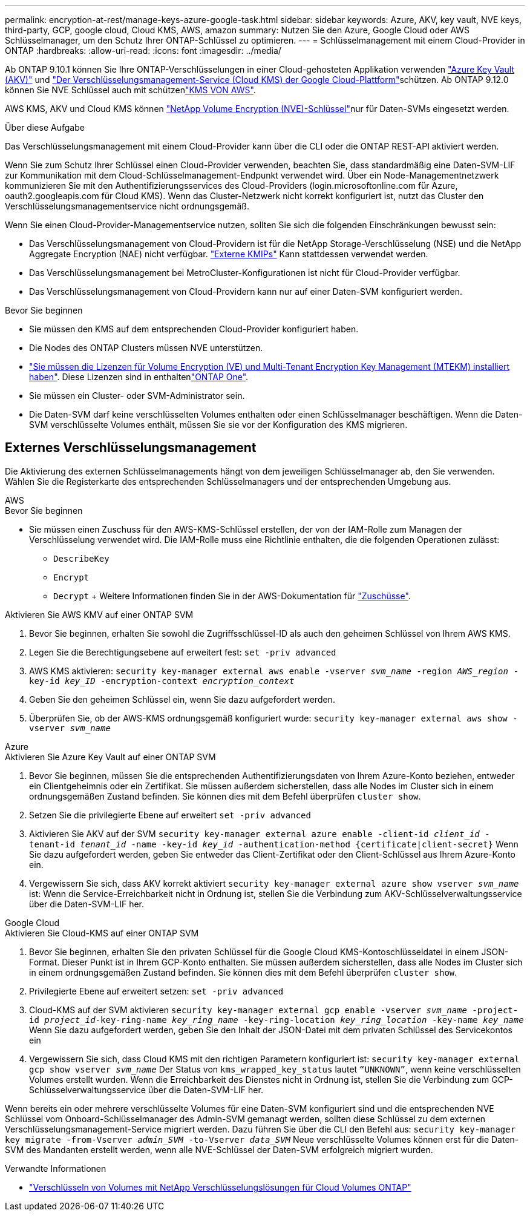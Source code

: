 ---
permalink: encryption-at-rest/manage-keys-azure-google-task.html 
sidebar: sidebar 
keywords: Azure, AKV, key vault, NVE keys, third-party, GCP, google cloud, Cloud KMS, AWS, amazon 
summary: Nutzen Sie den Azure, Google Cloud oder AWS Schlüsselmanager, um den Schutz Ihrer ONTAP-Schlüssel zu optimieren. 
---
= Schlüsselmanagement mit einem Cloud-Provider in ONTAP
:hardbreaks:
:allow-uri-read: 
:icons: font
:imagesdir: ../media/


[role="lead"]
Ab ONTAP 9.10.1 können Sie Ihre ONTAP-Verschlüsselungen in einer Cloud-gehosteten Applikation verwenden link:https://docs.microsoft.com/en-us/azure/key-vault/general/basic-concepts["Azure Key Vault (AKV)"^] und link:https://cloud.google.com/kms/docs["Der Verschlüsselungsmanagement-Service (Cloud KMS) der Google Cloud-Plattform"^]schützen. Ab ONTAP 9.12.0 können Sie NVE Schlüssel auch mit schützenlink:https://docs.aws.amazon.com/kms/latest/developerguide/overview.html["KMS VON AWS"^].

AWS KMS, AKV und Cloud KMS können link:configure-netapp-volume-encryption-concept.html["NetApp Volume Encryption (NVE)-Schlüssel"]nur für Daten-SVMs eingesetzt werden.

.Über diese Aufgabe
Das Verschlüsselungsmanagement mit einem Cloud-Provider kann über die CLI oder die ONTAP REST-API aktiviert werden.

Wenn Sie zum Schutz Ihrer Schlüssel einen Cloud-Provider verwenden, beachten Sie, dass standardmäßig eine Daten-SVM-LIF zur Kommunikation mit dem Cloud-Schlüsselmanagement-Endpunkt verwendet wird. Über ein Node-Managementnetzwerk kommunizieren Sie mit den Authentifizierungsservices des Cloud-Providers (login.microsoftonline.com für Azure, oauth2.googleapis.com für Cloud KMS). Wenn das Cluster-Netzwerk nicht korrekt konfiguriert ist, nutzt das Cluster den Verschlüsselungsmanagementservice nicht ordnungsgemäß.

Wenn Sie einen Cloud-Provider-Managementservice nutzen, sollten Sie sich die folgenden Einschränkungen bewusst sein:

* Das Verschlüsselungsmanagement von Cloud-Providern ist für die NetApp Storage-Verschlüsselung (NSE) und die NetApp Aggregate Encryption (NAE) nicht verfügbar. link:enable-external-key-management-96-later-nve-task.html["Externe KMIPs"] Kann stattdessen verwendet werden.
* Das Verschlüsselungsmanagement bei MetroCluster-Konfigurationen ist nicht für Cloud-Provider verfügbar.
* Das Verschlüsselungsmanagement von Cloud-Providern kann nur auf einer Daten-SVM konfiguriert werden.


.Bevor Sie beginnen
* Sie müssen den KMS auf dem entsprechenden Cloud-Provider konfiguriert haben.
* Die Nodes des ONTAP Clusters müssen NVE unterstützen.
* link:../encryption-at-rest/install-license-task.html["Sie müssen die Lizenzen für Volume Encryption (VE) und Multi-Tenant Encryption Key Management (MTEKM) installiert haben"]. Diese Lizenzen sind in enthaltenlink:../system-admin/manage-licenses-concept.html#licenses-included-with-ontap-one["ONTAP One"].
* Sie müssen ein Cluster- oder SVM-Administrator sein.
* Die Daten-SVM darf keine verschlüsselten Volumes enthalten oder einen Schlüsselmanager beschäftigen. Wenn die Daten-SVM verschlüsselte Volumes enthält, müssen Sie sie vor der Konfiguration des KMS migrieren.




== Externes Verschlüsselungsmanagement

Die Aktivierung des externen Schlüsselmanagements hängt von dem jeweiligen Schlüsselmanager ab, den Sie verwenden. Wählen Sie die Registerkarte des entsprechenden Schlüsselmanagers und der entsprechenden Umgebung aus.

[role="tabbed-block"]
====
.AWS
--
.Bevor Sie beginnen
* Sie müssen einen Zuschuss für den AWS-KMS-Schlüssel erstellen, der von der IAM-Rolle zum Managen der Verschlüsselung verwendet wird. Die IAM-Rolle muss eine Richtlinie enthalten, die die folgenden Operationen zulässt:
+
** `DescribeKey`
** `Encrypt`
** `Decrypt` + Weitere Informationen finden Sie in der AWS-Dokumentation für link:https://docs.aws.amazon.com/kms/latest/developerguide/concepts.html#grant["Zuschüsse"^].




.Aktivieren Sie AWS KMV auf einer ONTAP SVM
. Bevor Sie beginnen, erhalten Sie sowohl die Zugriffsschlüssel-ID als auch den geheimen Schlüssel von Ihrem AWS KMS.
. Legen Sie die Berechtigungsebene auf erweitert fest:
`set -priv advanced`
. AWS KMS aktivieren:
`security key-manager external aws enable -vserver _svm_name_ -region _AWS_region_ -key-id _key_ID_ -encryption-context _encryption_context_`
. Geben Sie den geheimen Schlüssel ein, wenn Sie dazu aufgefordert werden.
. Überprüfen Sie, ob der AWS-KMS ordnungsgemäß konfiguriert wurde:
`security key-manager external aws show -vserver _svm_name_`


--
.Azure
--
.Aktivieren Sie Azure Key Vault auf einer ONTAP SVM
. Bevor Sie beginnen, müssen Sie die entsprechenden Authentifizierungsdaten von Ihrem Azure-Konto beziehen, entweder ein Clientgeheimnis oder ein Zertifikat. Sie müssen außerdem sicherstellen, dass alle Nodes im Cluster sich in einem ordnungsgemäßen Zustand befinden. Sie können dies mit dem Befehl überprüfen `cluster show`.
. Setzen Sie die privilegierte Ebene auf erweitert
`set -priv advanced`
. Aktivieren Sie AKV auf der SVM
`security key-manager external azure enable -client-id _client_id_ -tenant-id _tenant_id_ -name -key-id _key_id_ -authentication-method {certificate|client-secret}` Wenn Sie dazu aufgefordert werden, geben Sie entweder das Client-Zertifikat oder den Client-Schlüssel aus Ihrem Azure-Konto ein.
. Vergewissern Sie sich, dass AKV korrekt aktiviert
`security key-manager external azure show vserver _svm_name_` ist: Wenn die Service-Erreichbarkeit nicht in Ordnung ist, stellen Sie die Verbindung zum AKV-Schlüsselverwaltungsservice über die Daten-SVM-LIF her.


--
.Google Cloud
--
.Aktivieren Sie Cloud-KMS auf einer ONTAP SVM
. Bevor Sie beginnen, erhalten Sie den privaten Schlüssel für die Google Cloud KMS-Kontoschlüsseldatei in einem JSON-Format. Dieser Punkt ist in Ihrem GCP-Konto enthalten. Sie müssen außerdem sicherstellen, dass alle Nodes im Cluster sich in einem ordnungsgemäßen Zustand befinden. Sie können dies mit dem Befehl überprüfen `cluster show`.
. Privilegierte Ebene auf erweitert setzen:
`set -priv advanced`
. Cloud-KMS auf der SVM aktivieren
`security key-manager external gcp enable -vserver _svm_name_ -project-id _project_id_-key-ring-name _key_ring_name_ -key-ring-location _key_ring_location_ -key-name _key_name_` Wenn Sie dazu aufgefordert werden, geben Sie den Inhalt der JSON-Datei mit dem privaten Schlüssel des Servicekontos ein
. Vergewissern Sie sich, dass Cloud KMS mit den richtigen Parametern konfiguriert ist:
`security key-manager external gcp show vserver _svm_name_` Der Status von `kms_wrapped_key_status` lautet `“UNKNOWN”`, wenn keine verschlüsselten Volumes erstellt wurden. Wenn die Erreichbarkeit des Dienstes nicht in Ordnung ist, stellen Sie die Verbindung zum GCP-Schlüsselverwaltungsservice über die Daten-SVM-LIF her.


--
====
Wenn bereits ein oder mehrere verschlüsselte Volumes für eine Daten-SVM konfiguriert sind und die entsprechenden NVE Schlüssel vom Onboard-Schlüsselmanager des Admin-SVM gemanagt werden, sollten diese Schlüssel zu dem externen Verschlüsselungsmanagement-Service migriert werden. Dazu führen Sie über die CLI den Befehl aus:
`security key-manager key migrate -from-Vserver _admin_SVM_ -to-Vserver _data_SVM_` Neue verschlüsselte Volumes können erst für die Daten-SVM des Mandanten erstellt werden, wenn alle NVE-Schlüssel der Daten-SVM erfolgreich migriert wurden.

.Verwandte Informationen
* link:https://docs.netapp.com/us-en/cloud-manager-cloud-volumes-ontap/task-encrypting-volumes.html["Verschlüsseln von Volumes mit NetApp Verschlüsselungslösungen für Cloud Volumes ONTAP"^]

